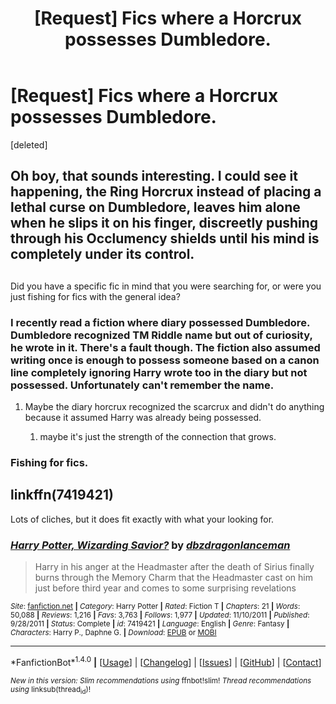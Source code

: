 #+TITLE: [Request] Fics where a Horcrux possesses Dumbledore.

* [Request] Fics where a Horcrux possesses Dumbledore.
:PROPERTIES:
:Score: 8
:DateUnix: 1477719570.0
:DateShort: 2016-Oct-29
:FlairText: Request
:END:
[deleted]


** Oh boy, that sounds interesting. I could see it happening, the Ring Horcrux instead of placing a lethal curse on Dumbledore, leaves him alone when he slips it on his finger, discreetly pushing through his Occlumency shields until his mind is completely under its control.

** 
   :PROPERTIES:
   :CUSTOM_ID: section
   :END:
Did you have a specific fic in mind that you were searching for, or were you just fishing for fics with the general idea?
:PROPERTIES:
:Author: Avaday_Daydream
:Score: 6
:DateUnix: 1477733298.0
:DateShort: 2016-Oct-29
:END:

*** I recently read a fiction where diary possessed Dumbledore. Dumbledore recognized TM Riddle name but out of curiosity, he wrote in it. There's a fault though. The fiction also assumed writing once is enough to possess someone based on a canon line completely ignoring Harry wrote too in the diary but not possessed. Unfortunately can't remember the name.
:PROPERTIES:
:Author: RandomNameTakenToo
:Score: 9
:DateUnix: 1477739585.0
:DateShort: 2016-Oct-29
:END:

**** Maybe the diary horcrux recognized the scarcrux and didn't do anything because it assumed Harry was already being possessed.
:PROPERTIES:
:Author: blue-footed_buffalo
:Score: 5
:DateUnix: 1477757851.0
:DateShort: 2016-Oct-29
:END:

***** maybe it's just the strength of the connection that grows.
:PROPERTIES:
:Author: tomintheconer
:Score: 1
:DateUnix: 1477914120.0
:DateShort: 2016-Oct-31
:END:


*** Fishing for fics.
:PROPERTIES:
:Author: Missing_Minus
:Score: 1
:DateUnix: 1477785574.0
:DateShort: 2016-Oct-30
:END:


** linkffn(7419421)

Lots of cliches, but it does fit exactly with what your looking for.
:PROPERTIES:
:Author: mikefromcanmore
:Score: 1
:DateUnix: 1477953640.0
:DateShort: 2016-Nov-01
:END:

*** [[http://www.fanfiction.net/s/7419421/1/][*/Harry Potter, Wizarding Savior?/*]] by [[https://www.fanfiction.net/u/502195/dbzdragonlanceman][/dbzdragonlanceman/]]

#+begin_quote
  Harry in his anger at the Headmaster after the death of Sirius finally burns through the Memory Charm that the Headmaster cast on him just before third year and comes to some surprising revelations
#+end_quote

^{/Site/: [[http://www.fanfiction.net/][fanfiction.net]] *|* /Category/: Harry Potter *|* /Rated/: Fiction T *|* /Chapters/: 21 *|* /Words/: 50,088 *|* /Reviews/: 1,216 *|* /Favs/: 3,763 *|* /Follows/: 1,977 *|* /Updated/: 11/10/2011 *|* /Published/: 9/28/2011 *|* /Status/: Complete *|* /id/: 7419421 *|* /Language/: English *|* /Genre/: Fantasy *|* /Characters/: Harry P., Daphne G. *|* /Download/: [[http://www.ff2ebook.com/old/ffn-bot/index.php?id=7419421&source=ff&filetype=epub][EPUB]] or [[http://www.ff2ebook.com/old/ffn-bot/index.php?id=7419421&source=ff&filetype=mobi][MOBI]]}

--------------

*FanfictionBot*^{1.4.0} *|* [[[https://github.com/tusing/reddit-ffn-bot/wiki/Usage][Usage]]] | [[[https://github.com/tusing/reddit-ffn-bot/wiki/Changelog][Changelog]]] | [[[https://github.com/tusing/reddit-ffn-bot/issues/][Issues]]] | [[[https://github.com/tusing/reddit-ffn-bot/][GitHub]]] | [[[https://www.reddit.com/message/compose?to=tusing][Contact]]]

^{/New in this version: Slim recommendations using/ ffnbot!slim! /Thread recommendations using/ linksub(thread_id)!}
:PROPERTIES:
:Author: FanfictionBot
:Score: 1
:DateUnix: 1477953660.0
:DateShort: 2016-Nov-01
:END:
